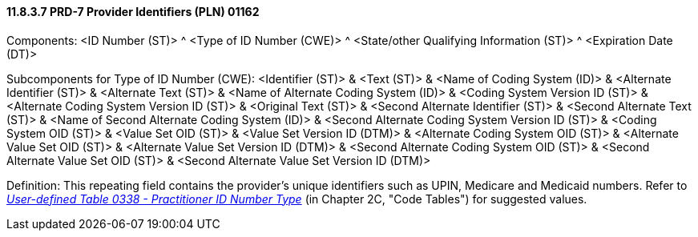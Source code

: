 ==== 11.8.3.7 PRD-7 Provider Identifiers (PLN) 01162

Components: <ID Number (ST)> ^ <Type of ID Number (CWE)> ^ <State/other Qualifying Information (ST)> ^ <Expiration Date (DT)>

Subcomponents for Type of ID Number (CWE): <Identifier (ST)> & <Text (ST)> & <Name of Coding System (ID)> & <Alternate Identifier (ST)> & <Alternate Text (ST)> & <Name of Alternate Coding System (ID)> & <Coding System Version ID (ST)> & <Alternate Coding System Version ID (ST)> & <Original Text (ST)> & <Second Alternate Identifier (ST)> & <Second Alternate Text (ST)> & <Name of Second Alternate Coding System (ID)> & <Second Alternate Coding System Version ID (ST)> & <Coding System OID (ST)> & <Value Set OID (ST)> & <Value Set Version ID (DTM)> & <Alternate Coding System OID (ST)> & <Alternate Value Set OID (ST)> & <Alternate Value Set Version ID (DTM)> & <Second Alternate Coding System OID (ST)> & <Second Alternate Value Set OID (ST)> & <Second Alternate Value Set Version ID (DTM)>

Definition: This repeating field contains the provider's unique identifiers such as UPIN, Medicare and Medicaid numbers. Refer to file:///E:\V2\v2.9%20final%20Nov%20from%20Frank\V29_CH02C_Tables.docx#HL70338[_User-defined Table 0338 - Practitioner ID Number Type_] (in Chapter 2C, "Code Tables") for suggested values.

